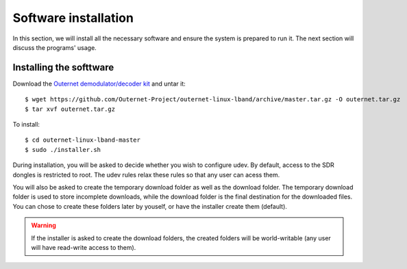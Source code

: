 Software installation
=====================

In this section, we will install all the necessary software and ensure the
system is prepared to run it. The next section will discuss the programs'
usage.

Installing the softtware
------------------------

Download the `Outernet demodulator/decoder kit
<https://github.com/Outernet-Project/outernet-linux-lband/archive/master.tar.gz>`_
and untar it::

    $ wget https://github.com/Outernet-Project/outernet-linux-lband/archive/master.tar.gz -O outernet.tar.gz
    $ tar xvf outernet.tar.gz

To install::

    $ cd outernet-linux-lband-master
    $ sudo ./installer.sh

During installation, you will be asked to decide whether you wish to configure
udev. By default, access to the SDR dongles is restricted to root. The udev
rules relax these rules so that any user can acess them.

You will also be asked to create the temporary download folder as well as the
download folder. The temporary download folder is used to store incomplete
downloads, while the download folder is the final destination for the
downloaded files. You can chose to create these folders later by youself, or
have the installer create them (default). 

.. warning::
    If the installer is asked to create the download folders, the created
    folders will be world-writable (any user will have read-write access to
    them).

